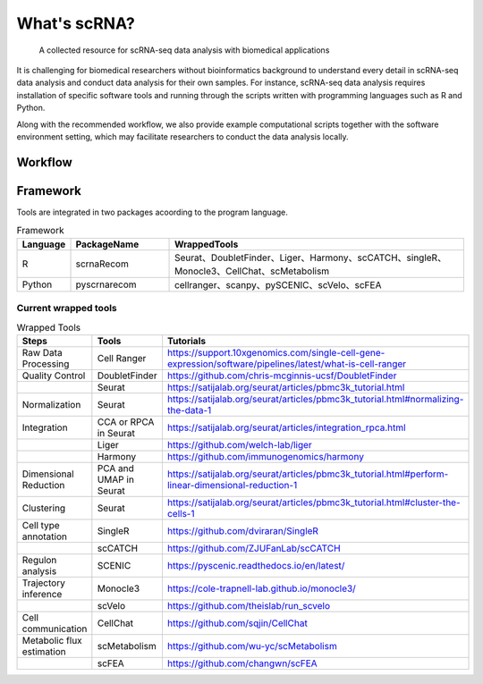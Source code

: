 What's scRNA?
-----------------------------------


   A collected resource for scRNA-seq data analysis with biomedical applications

It is challenging for biomedical researchers without bioinformatics background
to understand every detail in scRNA-seq data analysis and conduct data analysis
for their own samples. For instance, scRNA-seq data analysis requires
installation of specific software tools and running through the scripts written
with programming languages such as R and Python.

Along with the recommended workflow, we also provide example computational
scripts together with the software environment setting, which may facilitate
researchers to conduct the data analysis locally.


Workflow
^^^^^^^^^^^^^^^^^^^^^^^^^^^^^^

.. figure:: https://github.com/Sue9104/scrna/blob/main/img/workflow.png?raw=true
   :align: center
   :alt: scRNA recommned workflow

Framework
^^^^^^^^^^^^^^^^^^^^^^^^^^^^^^

Tools are integrated in two packages acoording to the program language.

.. list-table:: Framework
   :widths: 5 10 30
   :align: left
   :header-rows: 1
   :stub-columns: 0

   * - Language
     - PackageName
     - WrappedTools
   * - R
     - scrnaRecom
     - Seurat、DoubletFinder、Liger、Harmony、scCATCH、singleR、Monocle3、CellChat、scMetabolism
   * - Python
     - pyscrnarecom
     - cellranger、scanpy、pySCENIC、scVelo、scFEA


Current wrapped tools
'''''''''''''''''''''''''

.. list-table:: Wrapped Tools
   :widths: 15 10 30
   :align: left
   :header-rows: 1
   :stub-columns: 0

   * - Steps
     - Tools
     - Tutorials
   * - Raw Data Processing
     - Cell Ranger
     - https://support.10xgenomics.com/single-cell-gene-expression/software/pipelines/latest/what-is-cell-ranger
   * - Quality Control
     - DoubletFinder
     - https://github.com/chris-mcginnis-ucsf/DoubletFinder
   * -
     - Seurat
     - https://satijalab.org/seurat/articles/pbmc3k_tutorial.html
   * - Normalization
     - Seurat
     - https://satijalab.org/seurat/articles/pbmc3k_tutorial.html#normalizing-the-data-1
   * - Integration
     - CCA or RPCA in Seurat
     - https://satijalab.org/seurat/articles/integration_rpca.html
   * -
     - Liger
     - https://github.com/welch-lab/liger
   * -
     - Harmony
     - https://github.com/immunogenomics/harmony
   * - Dimensional Reduction
     - PCA and UMAP in Seurat
     - https://satijalab.org/seurat/articles/pbmc3k_tutorial.html#perform-linear-dimensional-reduction-1
   * - Clustering
     - Seurat
     - https://satijalab.org/seurat/articles/pbmc3k_tutorial.html#cluster-the-cells-1
   * - Cell type annotation
     - SingleR
     - https://github.com/dviraran/SingleR
   * -
     - scCATCH
     - https://github.com/ZJUFanLab/scCATCH
   * - Regulon analysis
     - SCENIC
     - https://pyscenic.readthedocs.io/en/latest/
   * - Trajectory inference
     - Monocle3
     - https://cole-trapnell-lab.github.io/monocle3/
   * -
     - scVelo
     - https://github.com/theislab/run_scvelo
   * - Cell communication
     - CellChat
     - https://github.com/sqjin/CellChat
   * - Metabolic flux estimation
     - scMetabolism
     - https://github.com/wu-yc/scMetabolism
   * -
     - scFEA
     - https://github.com/changwn/scFEA

